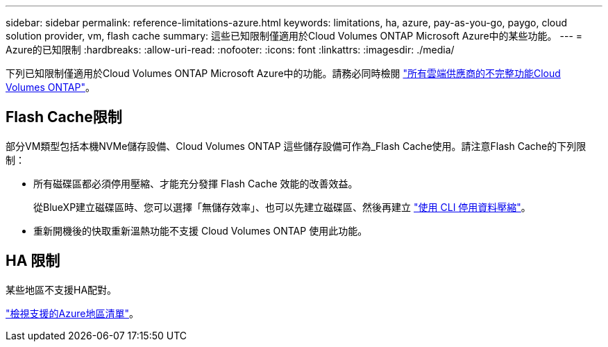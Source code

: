 ---
sidebar: sidebar 
permalink: reference-limitations-azure.html 
keywords: limitations, ha, azure, pay-as-you-go, paygo, cloud solution provider, vm, flash cache 
summary: 這些已知限制僅適用於Cloud Volumes ONTAP Microsoft Azure中的某些功能。 
---
= Azure的已知限制
:hardbreaks:
:allow-uri-read: 
:nofooter: 
:icons: font
:linkattrs: 
:imagesdir: ./media/


[role="lead"]
下列已知限制僅適用於Cloud Volumes ONTAP Microsoft Azure中的功能。請務必同時檢閱 link:reference-limitations.html["所有雲端供應商的不完整功能Cloud Volumes ONTAP"]。



== Flash Cache限制

部分VM類型包括本機NVMe儲存設備、Cloud Volumes ONTAP 這些儲存設備可作為_Flash Cache使用。請注意Flash Cache的下列限制：

* 所有磁碟區都必須停用壓縮、才能充分發揮 Flash Cache 效能的改善效益。
+
從BlueXP建立磁碟區時、您可以選擇「無儲存效率」、也可以先建立磁碟區、然後再建立 http://docs.netapp.com/ontap-9/topic/com.netapp.doc.dot-cm-vsmg/GUID-8508A4CB-DB43-4D0D-97EB-859F58B29054.html["使用 CLI 停用資料壓縮"^]。

* 重新開機後的快取重新溫熱功能不支援 Cloud Volumes ONTAP 使用此功能。




== HA 限制

某些地區不支援HA配對。

https://cloud.netapp.com/cloud-volumes-global-regions["檢視支援的Azure地區清單"^]。
